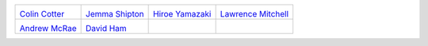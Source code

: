 ..
  This file is generated by team.py. DO NOT EDIT DIRECTLY
.. |Colin Cotter| image:: /images/colin.*
   :width: 70%
   :target: http://www.imperial.ac.uk/people/colin.cotter
.. _Colin Cotter: http://www.imperial.ac.uk/people/colin.cotter
.. |Jemma Shipton| image:: /images/jemma.*
   :width: 70%
   :target: http://www.imperial.ac.uk/people/j.shipton
.. _Jemma Shipton: http://www.imperial.ac.uk/people/j.shipton
.. |Hiroe Yamazaki| image:: /images/hiroe.*
   :width: 70%
   :target: http://www.imperial.ac.uk/people/h.yamazaki
.. _Hiroe Yamazaki: http://www.imperial.ac.uk/people/h.yamazaki
.. |Lawrence Mitchell| image:: /images/lawrence.*
   :width: 70%
   :target: http://www.imperial.ac.uk/people/lawrence.mitchell
.. _Lawrence Mitchell: http://www.imperial.ac.uk/people/lawrence.mitchell
.. |Andrew McRae| image:: /images/andrew.*
   :width: 70%
   :target: http://people.bath.ac.uk/attm20/
.. _Andrew McRae: http://people.bath.ac.uk/attm20/
.. |David Ham| image:: /images/david.*
   :width: 70%
   :target: http://www.imperial.ac.uk/people/david.ham
.. _David Ham: http://www.imperial.ac.uk/people/david.ham


+----------------------+----------------------+----------------------+----------------------+
| |Colin Cotter|       | |Jemma Shipton|      | |Hiroe Yamazaki|     | |Lawrence Mitchell|  |
|                      |                      |                      |                      |
| `Colin Cotter`_      | `Jemma Shipton`_     | `Hiroe Yamazaki`_    | `Lawrence Mitchell`_ |
+----------------------+----------------------+----------------------+----------------------+
| |Andrew McRae|       | |David Ham|          |                      |                      |
|                      |                      |                      |                      |
| `Andrew McRae`_      | `David Ham`_         |                      |                      |
+----------------------+----------------------+----------------------+----------------------+
